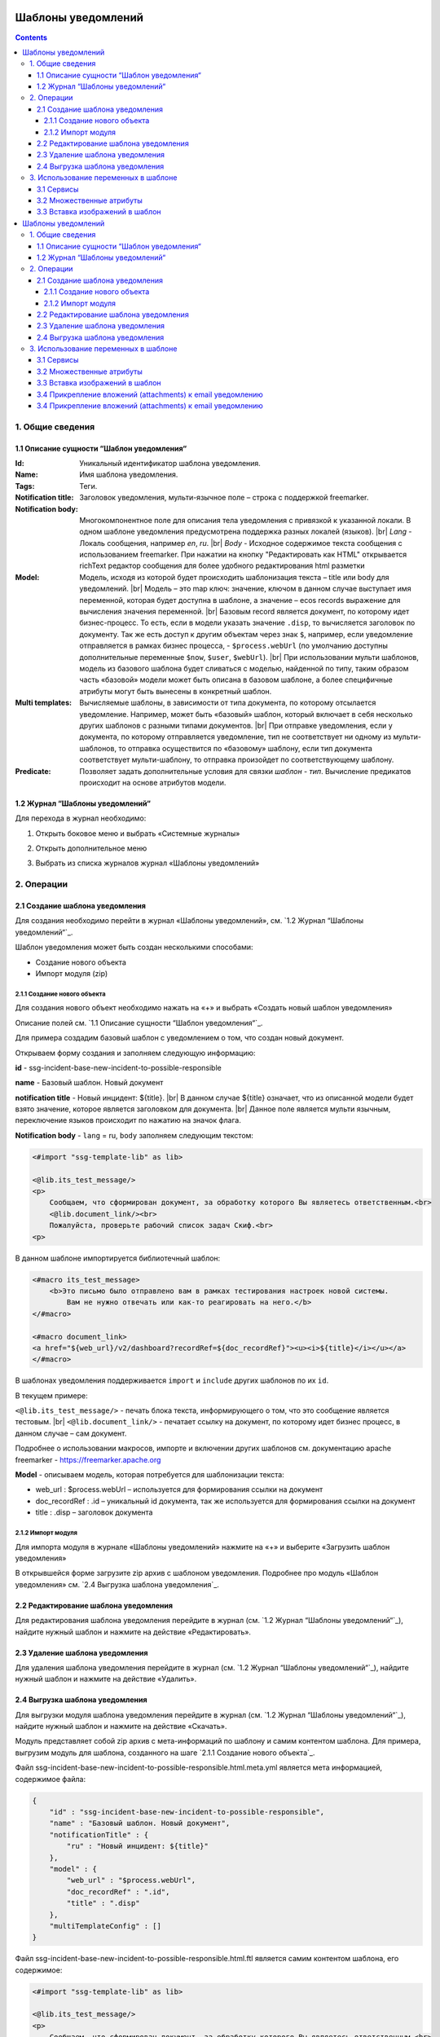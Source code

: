 Шаблоны уведомлений
====================

.. _notification_templates:

.. contents::

1. Общие сведения
-----------------
1.1 Описание сущности “Шаблон уведомления“
~~~~~~~~~~~~~~~~~~~~~~~~~~~~~~~~~~~~~~~~~~~~

:Id: Уникальный идентификатор шаблона уведомления.
:Name: Имя шаблона уведомления.
:Tags: Теги.

:Notification title: Заголовок уведомления, мульти-язычное поле – строка с поддержкой freemarker.

:Notification body: Многокомпонентное поле для описания тела уведомления с привязкой к указанной локали. В одном шаблоне уведомления предусмотрена поддержка разных локалей (языков). |br| *Lang* - Локаль сообщения, например *en*, *ru*. |br| *Body* - Исходное содержимое текста сообщения c использованием freemarker. При нажатии на кнопку "Редактировать как HTML" открывается richText редактор сообщения для более удобного редактирования html разметки
:Model: Модель, исходя из которой будет происходить шаблонизация текста – title или body для уведомлений. |br| Модель – это map ключ: значение, ключом в данном случае выступает имя переменной, которая будет доступна в шаблоне, а значение – ecos records выражение для вычисления значения переменной. |br| Базовым record является документ, по которому идет бизнес-процесс. То есть, если в модели указать значение ``.disp``, то вычисляется заголовок по документу. Так же есть доступ к другим объектам через знак ``$``, например, если уведомление отправляется в рамках бизнес процесса, - ``$process.webUrl`` (по умолчанию доступны дополнительные переменные ``$now``, ``$user``, ``$webUrl``). |br| При использовании мульти шаблонов, модель из базового шаблона будет сливаться с моделью, найденной по типу, таким образом часть «базовой» модели может быть описана в базовом шаблоне, а более специфичные атрибуты могут быть вынесены в конкретный шаблон.

:Multi templates: Вычисляемые шаблоны, в зависимости от типа документа, по которому отсылается уведомление. Например, может быть «базовый» шаблон, который включает в себя несколько других шаблонов с разными типами документов. |br| При отправке уведомления, если у документа, по которому отправляется уведомление, тип не соответствует ни одному из мульти-шаблонов, то отправка осуществится по «базовому» шаблону, если тип документа соответствует мульти-шаблону, то отправка произойдет по соответствующему шаблону.
:Predicate: Позволяет задать дополнительные условия для связки *шаблон - тип*. Вычисление предикатов происходит на основе атрибутов модели.


1.2 Журнал “Шаблоны уведомлений“
~~~~~~~~~~~~~~~~~~~~~~~~~~~~~~~~

.. _template_journal:

Для перехода в журнал необходимо:

1. Открыть боковое меню и выбрать «Системные журналы»

.. image:: _static/template/notifications_template_menu_1.png
       :width: 200       
       :align: center

2. Открыть дополнительное меню

.. image:: _static/template/notifications_template_menu_2.png
       :width: 400         
       :align: center

3. Выбрать из списка журналов журнал «Шаблоны уведомлений»

.. image:: _static/template/notifications_template_menu_3.png
       :width: 400
       :align: center


2. Операции
-----------
2.1 Создание шаблона уведомления 
~~~~~~~~~~~~~~~~~~~~~~~~~~~~~~~~~

Для создания необходимо перейти в журнал «Шаблоны уведомлений», см. `1.2 Журнал “Шаблоны уведомлений“`_.

Шаблон уведомления может быть создан несколькими способами:

* Создание нового объекта
* Импорт модуля (zip)

2.1.1 Создание нового объекта
""""""""""""""""""""""""""""""

Для создания нового объект необходимо нажать на «+» и выбрать «Создать новый шаблон уведомления»

.. image:: _static/template/notifications_template_create_1.png
        :width: 600          
        :align: center

Описание полей см. `1.1 Описание сущности “Шаблон уведомления“`_.

Для примера создадим базовый шаблон c уведомлением о том, что создан новый документ.


Открываем форму создания и заполняем следующую информацию:

**id** - ssg-incident-base-new-incident-to-possible-responsible

**name** - Базовый шаблон. Новый документ

**notification title** - Новый инцидент: ${title}. |br| 
В данном случае ${title} означает, что из описанной модели будет взято значение, которое является заголовком для документа. |br| 
Данное поле является мульти язычным, переключение языков происходит по нажатию на значок флага.

.. image:: _static/template/notifications_template_create_2.png
         :width: 600           
         :align: center

**Notification body** - ``lang`` = ru, ``body`` заполняем следующим текстом:

.. code-block::

    <#import "ssg-template-lib" as lib>

    <@lib.its_test_message/>
    <p>
        Сообщаем, что сформирован документ, за обработку которого Вы являетесь ответственным.<br>
        <@lib.document_link/><br>
        Пожалуйста, проверьте рабочий список задач Скиф.<br>
    <p>

В данном шаблоне импортируется библиотечный шаблон:

.. code-block::

    <#macro its_test_message>
        <b>Это письмо было отправлено вам в рамках тестирования настроек новой системы.
            Вам не нужно отвечать или как-то реагировать на него.</b>
    </#macro>

    <#macro document_link>
    <a href="${web_url}/v2/dashboard?recordRef=${doc_recordRef}"><u><i>${title}</i></u></a>
    </#macro>

В шаблонах уведомления поддерживается ``import`` и ``include`` других шаблонов по их ``id``.

В текущем примере:

``<@lib.its_test_message/>`` - печать блока текста, информирующего о том, что это сообщение является тестовым. |br|
``<@lib.document_link/>`` - печатает ссылку на документ, по которому идет бизнес процесс, в данном случае – сам документ.


Подробнее о использовании макросов, импорте и включении других шаблонов см. документацию apache freemarker - https://freemarker.apache.org


**Model** - описываем модель, которая потребуется для шаблонизации текста:

* web_url : $process.webUrl – используется для формирования ссылки на документ
* doc_recordRef : .id  – уникальный id документа, так же используется для формирования ссылки на документ
* title : .disp – заголовок документа


2.1.2 Импорт модуля
""""""""""""""""""""
Для импорта модуля в журнале «Шаблоны уведомлений» нажмите на «+» и выберите «Загрузить шаблон уведомления»

.. image:: _static/template/notifications_template_import.png
        :width: 400          
        :align: center

В открывшейся форме загрузите zip архив с шаблоном уведомления. Подробнее про модуль «Шаблон уведомления» см. `2.4 Выгрузка шаблона уведомления`_.

2.2 Редактирование шаблона уведомления
~~~~~~~~~~~~~~~~~~~~~~~~~~~~~~~~~~~~~~~~~~~~~~~~~~~~~~

Для редактирования шаблона уведомления перейдите в журнал (см. `1.2 Журнал “Шаблоны уведомлений“`_), найдите нужный шаблон и нажмите на действие «Редактировать».

.. image:: _static/template/notifications_template_edit.png
         :width: 500            
         :align: center

2.3 Удаление шаблона уведомления
~~~~~~~~~~~~~~~~~~~~~~~~~~~~~~~~~

Для удаления шаблона уведомления перейдите в журнал (см. `1.2 Журнал “Шаблоны уведомлений“`_), найдите нужный шаблон и нажмите на действие «Удалить».

.. image:: _static/template/notifications_template_delete.png
        :width: 500           
        :align: center

2.4 Выгрузка шаблона уведомления
~~~~~~~~~~~~~~~~~~~~~~~~~~~~~~~~~~~~

Для выгрузки модуля шаблона уведомления перейдите в журнал (см. `1.2 Журнал “Шаблоны уведомлений“`_), найдите нужный шаблон и нажмите на действие «Скачать».

.. image:: _static/template/notifications_template_download.png
        :width: 500           
        :align: center

Модуль представляет собой zip архив с мета-информаций по шаблону и самим контентом шаблона. Для примера, выгрузим модуль для шаблона, созданного на шаге `2.1.1 Создание нового объекта`_.

Файл ssg-incident-base-new-incident-to-possible-responsible.html.meta.yml является мета информацией, содержимое файла:

.. code-block:: json

    {
        "id" : "ssg-incident-base-new-incident-to-possible-responsible",
        "name" : "Базовый шаблон. Новый документ",
        "notificationTitle" : {
            "ru" : "Новый инцидент: ${title}"
        },
        "model" : {
            "web_url" : "$process.webUrl",
            "doc_recordRef" : ".id",
            "title" : ".disp"
        },
        "multiTemplateConfig" : []
    }

Файл ssg-incident-base-new-incident-to-possible-responsible.html.ftl является самим контентом шаблона, его содержимое:

.. code-block::

    <#import "ssg-template-lib" as lib>

    <@lib.its_test_message/>
    <p>
        Сообщаем, что сформирован документ, за обработку которого Вы являетесь ответственным.<br>
        <@lib.document_link/><br>
        Пожалуйста, проверьте рабочий список задач Скиф.<br>
    <p>

Обратите внимание, что модуль должен быть именно zip архивом, а файлы внутри него чувствительны к наименованию и расширению. |br|
Файл с контентом должен иметь расширение «.html.ftl», а файл с мета информацией должен именоваться по правилу полное_имя_файла_контента_с_расширением.meta.yml

.. note:: 
    
    Если тело шаблона предусматривает несколько локалей, то в имени файла контента указывается локаль по следующему правилу: |br|
    ``ssg-incident-base-new-incident-to-possible-responsible.html_en.ft`` для локали ``en`` |br|
    ``ssg-incident-base-new-incident-to-possible-responsible.html_ru.ft`` для локали ``ru`` |br|
    и т.д.


3. Использование переменных в шаблоне
-------------------------------------
В шаблонах уведомлений доступны переменные, определенные в модели, см `1.1 Описание сущности “Шаблон уведомления“`_ блок «Model» а также добавленные сервисы в freemarker.

.. _notification_template_services:

3.1 Сервисы
~~~~~~~~~~~

В шаблонах уведомлений доступны следующие сервисы, добавленные в freemarker:

-  ``link`` - формирование ссылок
  
   -  ``getRecordLink(recordRef: String): String`` - возвращает полную ссылку на переданный recordRef вида *http://<webUrl>/v2/dashboard?recordRef=<recordRef>*
-  ``meta`` - различная мета информация
  
   -  ``getWebUrl(): String``- возвращает настроенный webUrl сервера

-  ``image`` - работа с изображениями в шаблоне, см. пример - :ref:`Вставка изображений в шаблон<notification_template_add_image>` .
  
   -  ``toBase64Data(fileName: String): String`` - возвращает *base64 data image* представление изображения по переданному имени файла изображения
   -  ``toBase64(fileName: String): String`` - возвращает *base64* представление изображения по переданному имени файла изображения

3.2 Множественные атрибуты
~~~~~~~~~~~~~~~~~~~~~~~~~~~

Предположим, что в источнике есть атрибут ``eventLines``, который возвращает список "строк" с атрибутами. |br|
Для получения данных по множественным атрибутам, как и для всех других, используется стандартные records выражения:

* ``lines: eventLines[]{id:skifem:eventLineId,text:VIEW_0POSTXT}`` - получить список строк, с атрибутами id и VIEW_0POSTXT. Внутри {} можно указывать атрибуты, которые необходимо подгрузить в объект.
* ``firstLine: eventLines{id:skifem:eventLineId,text:VIEW_0POSTXT}`` - аналогично примеру выше, с оговоркой, что будет загружен только первый объект.

.. image:: _static/template/notifications_template_atts_list.png
        :width: 400
        :align: center

В самом шаблоне уведомления выведем информацию по списку строк в виде html таблицы и отдельной строкой первый элемент:

.. code-block::

    <style>
        table, tr, td {
            border: 1px solid;
            border-collapse: collapse;
            overflow-wrap: break-word;
        }

        thead {
            font-weight: bold;
        }
    </style>

    <table>
        <caption>Пример - информация по строкам</caption>
        <tr>
            <th>id</th>
            <th>текст документа</th>
        </tr>
        <#if (lines?? && lines?size > 0)>
            <#list lines as line>
                <tr>
                    <td>${line.id!""}</td>
                    <td>${line.text!""}</td>
                </tr>
            </#list>
        </#if>
    </table>
    <br>
    Пример - информация по первой строке: id: ${firstLine.id!""}, text: ${firstLine.text!""}
    <p>

В результате получим емейл с следующим содержанием:

.. image:: _static/template/notifications_template_atts_list_result.png
        :width: 400
        :align: center


3.3 Вставка изображений в шаблон
~~~~~~~~~~~~~~~~~~~~~~~~~~~~~~~~~

.. _notification_template_add_image:

В шаблонах уведомлений реализована возможность вставлять изображения в html разметку в виде base64 data.

Доступные для вставки изображения находятся в журнале «Файлы уведомлений». Данный журнал находится в разделе «Системные журналы». Для загрузки нового изображения необходимо нажать на «+» и загрузить изображение. Имя изображения является идентификатором и должно быть уникально.

.. image:: _static/template/notifications_template_image_1.png
        :width: 600           
        :align: center

.. image:: _static/template/notifications_template_image_2.png
        :width: 600           
        :align: center

Для примера, предположим, что в шаблон письма необходимо добавить кнопку с ссылкой на ресурс https://citeck.com. Для этого необходимо осуществить следующие действия:

1. Загрузить файл изображения test-logo-citeck.png в журнал «Файлы уведомлений».

.. image:: _static/template/notifications_template_image_logo.png
        :width: 200
        :align: center
Шаблоны уведомлений
====================

.. _notification_templates:

.. contents::

1. Общие сведения
-----------------
1.1 Описание сущности “Шаблон уведомления“
~~~~~~~~~~~~~~~~~~~~~~~~~~~~~~~~~~~~~~~~~~~~

:Id: Уникальный идентификатор шаблона уведомления.
:Name: Имя шаблона уведомления.
:Tags: Теги.

:Notification title: Заголовок уведомления, мульти-язычное поле – строка с поддержкой freemarker.

:Notification body: Многокомпонентное поле для описания тела уведомления с привязкой к указанной локали. В одном шаблоне уведомления предусмотрена поддержка разных локалей (языков). |br| *Lang* - Локаль сообщения, например *en*, *ru*. |br| *Body* - Исходное содержимое текста сообщения c использованием freemarker. При нажатии на кнопку "Редактировать как HTML" открывается richText редактор сообщения для более удобного редактирования html разметки
:Model: Модель, исходя из которой будет происходить шаблонизация текста – title или body для уведомлений. |br| Модель – это map ключ: значение, ключом в данном случае выступает имя переменной, которая будет доступна в шаблоне, а значение – ecos records выражение для вычисления значения переменной. |br| Базовым record является документ, по которому идет бизнес-процесс. То есть, если в модели указать значение ``.disp``, то вычисляется заголовок по документу. Так же есть доступ к другим объектам через знак ``$``, например, если уведомление отправляется в рамках бизнес процесса, - ``$process.webUrl`` (по умолчанию доступны дополнительные переменные ``$now``, ``$user``, ``$webUrl``). |br| При использовании мульти шаблонов, модель из базового шаблона будет сливаться с моделью, найденной по типу, таким образом часть «базовой» модели может быть описана в базовом шаблоне, а более специфичные атрибуты могут быть вынесены в конкретный шаблон.

:Multi templates: Вычисляемые шаблоны, в зависимости от типа документа, по которому отсылается уведомление. Например, может быть «базовый» шаблон, который включает в себя несколько других шаблонов с разными типами документов. |br| При отправке уведомления, если у документа, по которому отправляется уведомление, тип не соответствует ни одному из мульти-шаблонов, то отправка осуществится по «базовому» шаблону, если тип документа соответствует мульти-шаблону, то отправка произойдет по соответствующему шаблону.
:Predicate: Позволяет задать дополнительные условия для связки *шаблон - тип*. Вычисление предикатов происходит на основе атрибутов модели.


1.2 Журнал “Шаблоны уведомлений“
~~~~~~~~~~~~~~~~~~~~~~~~~~~~~~~~

.. _template_journal:

Для перехода в журнал необходимо:

1. Открыть боковое меню и выбрать «Системные журналы»

.. image:: _static/template/notifications_template_menu_1.png
       :width: 200       
       :align: center

2. Открыть дополнительное меню

.. image:: _static/template/notifications_template_menu_2.png
       :width: 400         
       :align: center

3. Выбрать из списка журналов журнал «Шаблоны уведомлений»

.. image:: _static/template/notifications_template_menu_3.png
       :width: 400
       :align: center


2. Операции
-----------
2.1 Создание шаблона уведомления 
~~~~~~~~~~~~~~~~~~~~~~~~~~~~~~~~~

Для создания необходимо перейти в журнал «Шаблоны уведомлений», см. `1.2 Журнал “Шаблоны уведомлений“`_.

Шаблон уведомления может быть создан несколькими способами:

* Создание нового объекта
* Импорт модуля (zip)

2.1.1 Создание нового объекта
""""""""""""""""""""""""""""""

Для создания нового объект необходимо нажать на «+» и выбрать «Создать новый шаблон уведомления»

.. image:: _static/template/notifications_template_create_1.png
        :width: 600          
        :align: center

Описание полей см. `1.1 Описание сущности “Шаблон уведомления“`_.

Для примера создадим базовый шаблон c уведомлением о том, что создан новый документ.


Открываем форму создания и заполняем следующую информацию:

**id** - ssg-incident-base-new-incident-to-possible-responsible

**name** - Базовый шаблон. Новый документ

**notification title** - Новый инцидент: ${title}. |br| 
В данном случае ${title} означает, что из описанной модели будет взято значение, которое является заголовком для документа. |br| 
Данное поле является мульти язычным, переключение языков происходит по нажатию на значок флага.

.. image:: _static/template/notifications_template_create_2.png
         :width: 600           
         :align: center

**Notification body** - ``lang`` = ru, ``body`` заполняем следующим текстом:

.. code-block::

    <#import "ssg-template-lib" as lib>

    <@lib.its_test_message/>
    <p>
        Сообщаем, что сформирован документ, за обработку которого Вы являетесь ответственным.<br>
        <@lib.document_link/><br>
        Пожалуйста, проверьте рабочий список задач Скиф.<br>
    <p>

В данном шаблоне импортируется библиотечный шаблон:

.. code-block::

    <#macro its_test_message>
        <b>Это письмо было отправлено вам в рамках тестирования настроек новой системы.
            Вам не нужно отвечать или как-то реагировать на него.</b>
    </#macro>

    <#macro document_link>
    <a href="${web_url}/v2/dashboard?recordRef=${doc_recordRef}"><u><i>${title}</i></u></a>
    </#macro>

В шаблонах уведомления поддерживается ``import`` и ``include`` других шаблонов по их ``id``.

В текущем примере:

``<@lib.its_test_message/>`` - печать блока текста, информирующего о том, что это сообщение является тестовым. |br|
``<@lib.document_link/>`` - печатает ссылку на документ, по которому идет бизнес процесс, в данном случае – сам документ.


Подробнее о использовании макросов, импорте и включении других шаблонов см. документацию apache freemarker - https://freemarker.apache.org


**Model** - описываем модель, которая потребуется для шаблонизации текста:

* web_url : $process.webUrl – используется для формирования ссылки на документ
* doc_recordRef : .id  – уникальный id документа, так же используется для формирования ссылки на документ
* title : .disp – заголовок документа


2.1.2 Импорт модуля
""""""""""""""""""""
Для импорта модуля в журнале «Шаблоны уведомлений» нажмите на «+» и выберите «Загрузить шаблон уведомления»

.. image:: _static/template/notifications_template_import.png
        :width: 400          
        :align: center

В открывшейся форме загрузите zip архив с шаблоном уведомления. Подробнее про модуль «Шаблон уведомления» см. `2.4 Выгрузка шаблона уведомления`_.

2.2 Редактирование шаблона уведомления
~~~~~~~~~~~~~~~~~~~~~~~~~~~~~~~~~~~~~~~~~~~~~~~~~~~~~~

Для редактирования шаблона уведомления перейдите в журнал (см. `1.2 Журнал “Шаблоны уведомлений“`_), найдите нужный шаблон и нажмите на действие «Редактировать».

.. image:: _static/template/notifications_template_edit.png
         :width: 500            
         :align: center

2.3 Удаление шаблона уведомления
~~~~~~~~~~~~~~~~~~~~~~~~~~~~~~~~~

Для удаления шаблона уведомления перейдите в журнал (см. `1.2 Журнал “Шаблоны уведомлений“`_), найдите нужный шаблон и нажмите на действие «Удалить».

.. image:: _static/template/notifications_template_delete.png
        :width: 500           
        :align: center

2.4 Выгрузка шаблона уведомления
~~~~~~~~~~~~~~~~~~~~~~~~~~~~~~~~~~~~

Для выгрузки модуля шаблона уведомления перейдите в журнал (см. `1.2 Журнал “Шаблоны уведомлений“`_), найдите нужный шаблон и нажмите на действие «Скачать».

.. image:: _static/template/notifications_template_download.png
        :width: 500           
        :align: center

Модуль представляет собой zip архив с мета-информаций по шаблону и самим контентом шаблона. Для примера, выгрузим модуль для шаблона, созданного на шаге `2.1.1 Создание нового объекта`_.

Файл ssg-incident-base-new-incident-to-possible-responsible.html.meta.yml является мета информацией, содержимое файла:

.. code-block:: json

    {
        "id" : "ssg-incident-base-new-incident-to-possible-responsible",
        "name" : "Базовый шаблон. Новый документ",
        "notificationTitle" : {
            "ru" : "Новый инцидент: ${title}"
        },
        "model" : {
            "web_url" : "$process.webUrl",
            "doc_recordRef" : ".id",
            "title" : ".disp"
        },
        "multiTemplateConfig" : []
    }

Файл ssg-incident-base-new-incident-to-possible-responsible.html.ftl является самим контентом шаблона, его содержимое:

.. code-block::

    <#import "ssg-template-lib" as lib>

    <@lib.its_test_message/>
    <p>
        Сообщаем, что сформирован документ, за обработку которого Вы являетесь ответственным.<br>
        <@lib.document_link/><br>
        Пожалуйста, проверьте рабочий список задач Скиф.<br>
    <p>

Обратите внимание, что модуль должен быть именно zip архивом, а файлы внутри него чувствительны к наименованию и расширению. |br|
Файл с контентом должен иметь расширение «.html.ftl», а файл с мета информацией должен именоваться по правилу полное_имя_файла_контента_с_расширением.meta.yml

.. note:: 
    
    Если тело шаблона предусматривает несколько локалей, то в имени файла контента указывается локаль по следующему правилу: |br|
    ``ssg-incident-base-new-incident-to-possible-responsible.html_en.ft`` для локали ``en`` |br|
    ``ssg-incident-base-new-incident-to-possible-responsible.html_ru.ft`` для локали ``ru`` |br|
    и т.д.


3. Использование переменных в шаблоне
-------------------------------------
В шаблонах уведомлений доступны переменные, определенные в модели, см `1.1 Описание сущности “Шаблон уведомления“`_ блок «Model» а также добавленные сервисы в freemarker.

.. _notification_template_services:

3.1 Сервисы
~~~~~~~~~~~

В шаблонах уведомлений доступны следующие сервисы, добавленные в freemarker:

-  ``link`` - формирование ссылок
  
   -  ``getRecordLink(recordRef: String): String`` - возвращает полную ссылку на переданный recordRef вида *http://<webUrl>/v2/dashboard?recordRef=<recordRef>*
-  ``meta`` - различная мета информация
  
   -  ``getWebUrl(): String``- возвращает настроенный webUrl сервера

-  ``image`` - работа с изображениями в шаблоне, см. пример - :ref:`Вставка изображений в шаблон<notification_template_add_image>` .
  
   -  ``toBase64Data(fileName: String): String`` - возвращает *base64 data image* представление изображения по переданному имени файла изображения
   -  ``toBase64(fileName: String): String`` - возвращает *base64* представление изображения по переданному имени файла изображения

3.2 Множественные атрибуты
~~~~~~~~~~~~~~~~~~~~~~~~~~~

Предположим, что в источнике есть атрибут ``eventLines``, который возвращает список "строк" с атрибутами. |br|
Для получения данных по множественным атрибутам, как и для всех других, используется стандартные records выражения:

* ``lines: eventLines[]{id:skifem:eventLineId,text:VIEW_0POSTXT}`` - получить список строк, с атрибутами id и VIEW_0POSTXT. Внутри {} можно указывать атрибуты, которые необходимо подгрузить в объект.
* ``firstLine: eventLines{id:skifem:eventLineId,text:VIEW_0POSTXT}`` - аналогично примеру выше, с оговоркой, что будет загружен только первый объект.

.. image:: _static/template/notifications_template_atts_list.png
        :width: 400
        :align: center

В самом шаблоне уведомления выведем информацию по списку строк в виде html таблицы и отдельной строкой первый элемент:

.. code-block::

    <style>
        table, tr, td {
            border: 1px solid;
            border-collapse: collapse;
            overflow-wrap: break-word;
        }

        thead {
            font-weight: bold;
        }
    </style>

    <table>
        <caption>Пример - информация по строкам</caption>
        <tr>
            <th>id</th>
            <th>текст документа</th>
        </tr>
        <#if (lines?? && lines?size > 0)>
            <#list lines as line>
                <tr>
                    <td>${line.id!""}</td>
                    <td>${line.text!""}</td>
                </tr>
            </#list>
        </#if>
    </table>
    <br>
    Пример - информация по первой строке: id: ${firstLine.id!""}, text: ${firstLine.text!""}
    <p>

В результате получим емейл с следующим содержанием:

.. image:: _static/template/notifications_template_atts_list_result.png
        :width: 400
        :align: center


3.3 Вставка изображений в шаблон
~~~~~~~~~~~~~~~~~~~~~~~~~~~~~~~~~

.. _notification_template_add_image:

В шаблонах уведомлений реализована возможность вставлять изображения в html разметку в виде base64 data.

Доступные для вставки изображения находятся в журнале «Файлы уведомлений». Данный журнал находится в разделе «Системные журналы». Для загрузки нового изображения необходимо нажать на «+» и загрузить изображение. Имя изображения является идентификатором и должно быть уникально.

.. image:: _static/template/notifications_template_image_1.png
        :width: 600           
        :align: center

.. image:: _static/template/notifications_template_image_2.png
        :width: 600           
        :align: center

Для примера, предположим, что в шаблон письма необходимо добавить кнопку с ссылкой на ресурс https://citeck.com. Для этого необходимо осуществить следующие действия:

1. Загрузить файл изображения test-logo-citeck.png в журнал «Файлы уведомлений».

.. image:: _static/template/notifications_template_image_logo.png
        :width: 200
        :align: center

2. В шаблоне добавим html разметку с кнопкой и src в виде base64 изображения, загруженного в пункте №1.

.. code-block::

    Привет! Это тестовый шаблон с кнопкой-изображение :)
    <form action="https://citeck.com/">
        <input type="image" src="${image.toBase64Data("test-logo-citeck.png")}" style="max-height: 67px; max-width: 200px;">
    </form>

Как видно из шаблона выше, для конвертации изображение в base64 data необходимо у сервиса ``image`` вызвать метод ``toBase64Data`` и передать ему идентификатор изображения.

3. В результате получим емейл с кнопкой в виде изображения:

.. image:: _static/template/notifications_template_image_result.png
        :width: 400
        :align: center

3.4 Прикрепление вложений (attachments) к email уведомлению
~~~~~~~~~~~~~~~~~~~~~~~~~~~~~~~~~~~~~~~~~~~~~~~~~~~~~~~~~~~~

Начиная с версии ``2.5.0`` микросервиса **ecos-notification** появилась возможность прикрепления вложений к уведомлениям. 

Для того чтобы прикрепить вложение необходимо в шаблоне уведомления в модель добавить атрибут ``_attachments``. В него мы можем указать контент ноды или список из контентов нод из Alfresco. Выглядеть это должно следующим образом:

.. image:: _static/template/notifications_template_attachments_1.png
        :width: 400
        :align: center

.. image:: _static/template/notifications_template_attachments_2.png
        :width: 600
        :align: center

    
В значениях к полю ``_attachments`` необходимо указать ``cm:content{bytes,previewInfo?json}``. Записывается это в данном виде чтобы извлечь всю необходимую информация, для прикрепления вложения.

**Использование нод или контента Alfresco необязательно**, главное чтобы атрибут ```_attachments`` соответствовал следующей модели:

.. image:: _static/template/notifications_template_attachments_3.png
        :width: 600
        :align: center

:bytes: Контент файла закодированный в формат Base64
:mimetype: Mimetype файла
:originalExt: Расширение файла
:originalName: Имя файла

.. warning::

    1. Если в ``originalName`` будет находиться имя без расширения, то система сама допишет расширение файлу из originalExt.
    2. Если окажется, что ``cm:content`` будет отсутствовать у ноды (или лист контентов будет пустым), то отправится уведомление без прикрепления вложений.


.. |br| raw:: html

     <br>



2. В шаблоне добавим html разметку с кнопкой и src в виде base64 изображения, загруженного в пункте №1.

.. code-block::

    Привет! Это тестовый шаблон с кнопкой-изображение :)
    <form action="https://citeck.com/">
        <input type="image" src="${image.toBase64Data("test-logo-citeck.png")}" style="max-height: 67px; max-width: 200px;">
    </form>

Как видно из шаблона выше, для конвертации изображение в base64 data необходимо у сервиса ``image`` вызвать метод ``toBase64Data`` и передать ему идентификатор изображения.

3. В результате получим емейл с кнопкой в виде изображения:

.. image:: _static/template/notifications_template_image_result.png
        :width: 400
        :align: center

3.4 Прикрепление вложений (attachments) к email уведомлению
~~~~~~~~~~~~~~~~~~~~~~~~~~~~~~~~~~~~~~~~~~~~~~~~~~~~~~~~~~~~

Начиная с версии ``2.5.0`` микросервиса **ecos-notification** появилась возможность прикрепления вложений к уведомлениям. 

Для того чтобы прикрепить вложение необходимо в шаблоне уведомления в модель добавить атрибут ``_attachments``. В него мы можем указать контент ноды или список из контентов нод из Alfresco. Выглядеть это должно следующим образом:

.. image:: _static/template/notifications_template_attachments_1.png
        :width: 400
        :align: center

.. image:: _static/template/notifications_template_attachments_2.png
        :width: 600
        :align: center

    
В значениях к полю ``_attachments`` необходимо указать ``cm:content{bytes,previewInfo?json}``. Записывается это в данном виде чтобы извлечь всю необходимую информация, для прикрепления вложения.

**Использование нод или контента Alfresco необязательно**, главное чтобы атрибут ```_attachments`` соответствовал следующей модели:

.. image:: _static/template/notifications_template_attachments_3.png
        :width: 600
        :align: center

:bytes: Контент файла закодированный в формат Base64
:mimetype: Mimetype файла
:originalExt: Расширение файла
:originalName: Имя файла

.. warning::

    1. Если в ``originalName`` будет находиться имя без расширения, то система сама допишет расширение файлу из originalExt.
    2. Если окажется, что ``cm:content`` будет отсутствовать у ноды (или лист контентов будет пустым), то отправится уведомление без прикрепления вложений.


.. |br| raw:: html

     <br>


